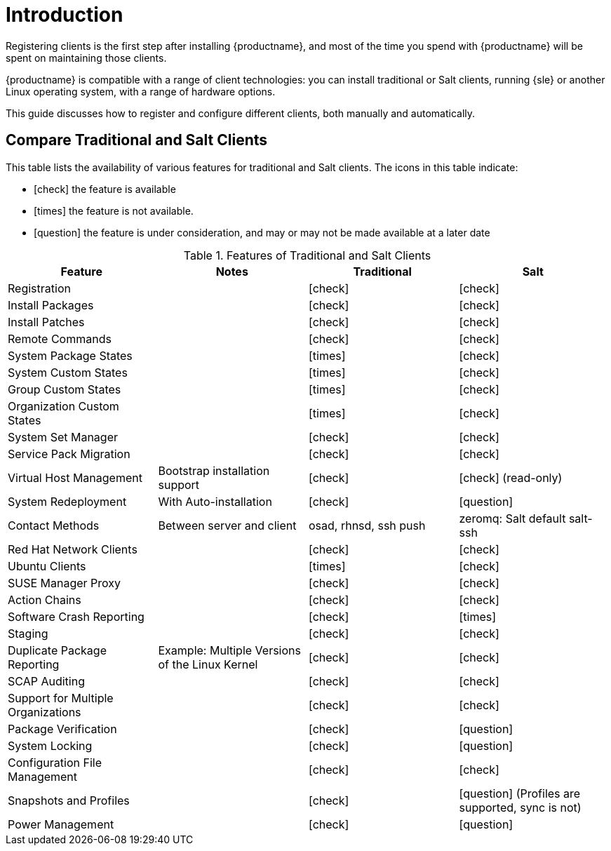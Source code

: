 [[client-cfg-overview]]
= Introduction

Registering clients is the first step after installing {productname}, and most of the time you spend with {productname} will be spent on maintaining those clients.

{productname} is compatible with a range of client technologies: you can install traditional or Salt clients, running {sle} or another Linux operating system, with a range of hardware options.

This guide discusses how to register and configure different clients, both manually and automatically.


== Compare Traditional and Salt Clients

This table lists the availability of various features for traditional and Salt clients.
The icons in this table indicate:

* icon:check[role="green"] the feature is available
* icon:times[role="danger"] the feature is not available.
* icon:question[role="gray"] the feature is under consideration, and may or may not be made available at a later date

[cols="1,1,1,1", options="header"]
.Features of Traditional and Salt Clients
|===
| Feature               | Notes | Traditional               | Salt
| Registration          |       | icon:check[role="green"]  | icon:check[role="green"]
| Install Packages      |       | icon:check[role="green"]  | icon:check[role="green"]
| Install Patches       |       | icon:check[role="green"]  | icon:check[role="green"]
| Remote Commands       |       | icon:check[role="green"]  | icon:check[role="green"]
| System Package States |       | icon:times[role="danger"] | icon:check[role="green"]
| System Custom States  |       | icon:times[role="danger"] | icon:check[role="green"]
| Group Custom States   |       | icon:times[role="danger"] | icon:check[role="green"]
| Organization Custom States |  | icon:times[role="danger"] | icon:check[role="green"]
| System Set Manager    |       | icon:check[role="green"]  | icon:check[role="green"]
| Service Pack Migration |      | icon:check[role="green"]  | icon:check[role="green"]
| Virtual Host Management | Bootstrap installation support | icon:check[role="green"] | icon:check[role="green"] (read-only)
| System Redeployment | With Auto-installation | icon:check[role="green"] | icon:question[role="gray"]
| Contact Methods | Between server and client | osad, rhnsd, ssh push | zeromq: Salt default salt-ssh
| Red Hat Network Clients |     | icon:check[role="green"]  | icon:check[role="green"]
| Ubuntu Clients      |         | icon:times[role="danger"] | icon:check[role="green"]
| SUSE Manager Proxy  |         | icon:check[role="green"]  | icon:check[role="green"]
| Action Chains       |         | icon:check[role="green"]  | icon:check[role="green"]
| Software Crash Reporting |    | icon:check[role="green"]  | icon:times[role="danger"]
| Staging             |         | icon:check[role="green"]  | icon:check[role="green"]
| Duplicate Package Reporting | Example: Multiple Versions of the Linux Kernel | icon:check[role="green"] | icon:check[role="green"]
| SCAP Auditing       |         | icon:check[role="green"]  | icon:check[role="green"]
| Support for Multiple Organizations | | icon:check[role="green"] | icon:check[role="green"]
| Package Verification |        | icon:check[role="green"]  | icon:question[role="gray"]
| System Locking       |        | icon:check[role="green"]  | icon:question[role="gray"]
| Configuration File Management | | icon:check[role="green"]  | icon:check[role="green"]
| Snapshots and Profiles |      | icon:check[role="green"]  | icon:question[role="gray"] (Profiles are supported, sync is not)
| Power Management     |        | icon:check[role="green"]  | icon:question[role="gray"]
|===

